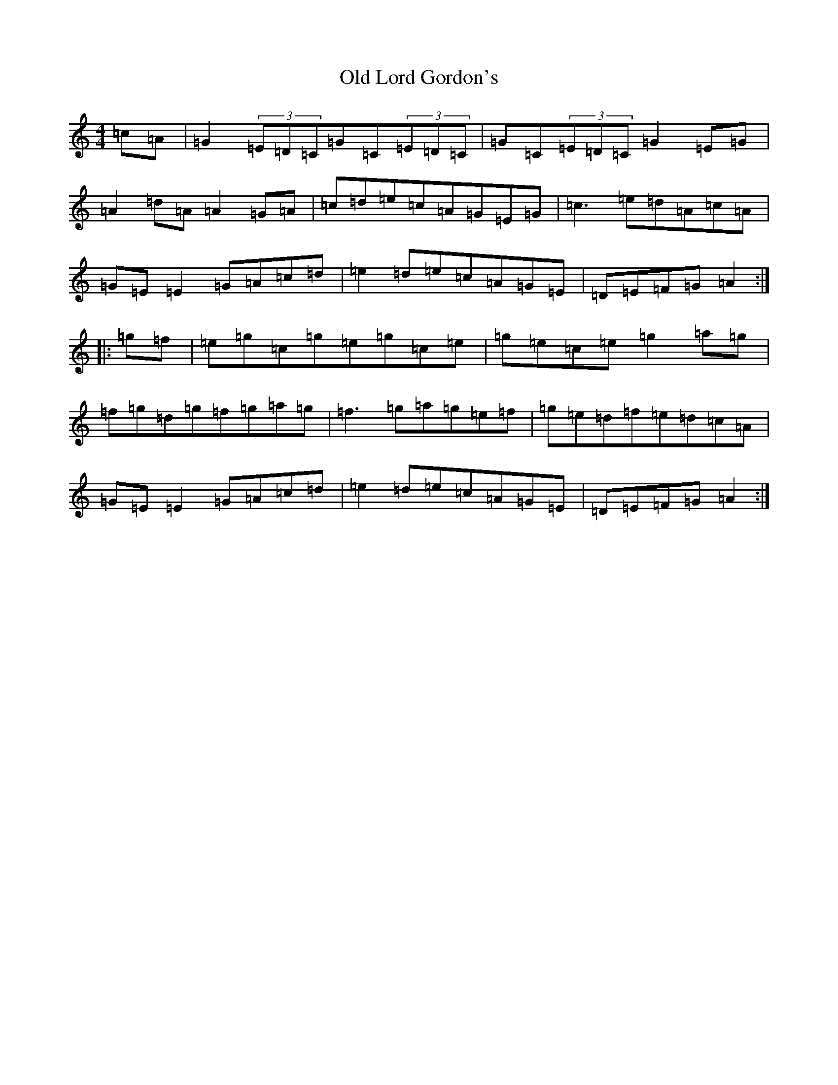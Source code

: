 X: 15962
T: Old Lord Gordon's
S: https://thesession.org/tunes/11035#setting11035
R: reel
M:4/4
L:1/8
K: C Major
=c=A|=G2(3=E=D=C=G=C(3=E=D=C|=G=C(3=E=D=C=G2=E=G|=A2=d=A=A2=G=A|=c=d=e=c=A=G=E=G|=c3=e=d=A=c=A|=G=E=E2=G=A=c=d|=e2=d=e=c=A=G=E|=D=E=F=G=A2:||:=g=f|=e=g=c=g=e=g=c=e|=g=e=c=e=g2=a=g|=f=g=d=g=f=g=a=g|=f3=g=a=g=e=f|=g=e=d=f=e=d=c=A|=G=E=E2=G=A=c=d|=e2=d=e=c=A=G=E|=D=E=F=G=A2:|
